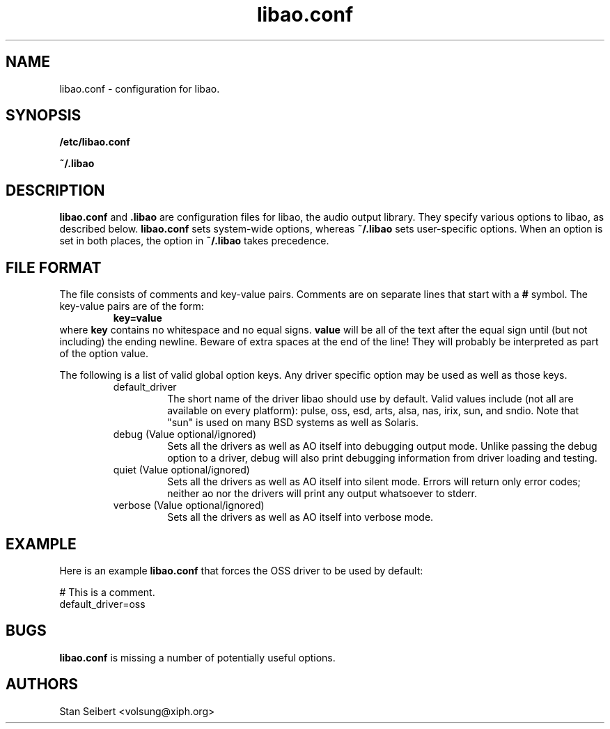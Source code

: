 .\" Process this file with
.\" groff -man -Tascii libao.conf.5
.\"
.TH libao.conf 5 "September 1, 2003" "" "libao configuration"

.SH NAME
libao.conf \- configuration for libao.

.SH SYNOPSIS

.B /etc/libao.conf

.B ~/.libao

.SH DESCRIPTION
.B libao.conf
and
.B .libao
are configuration files for libao, the audio output library.  They
specify various options to libao, as described below.
.B libao.conf
sets system-wide options, whereas
.B ~/.libao
sets user-specific options.  When an option is set in 
both places, the option in
.B ~/.libao
takes precedence.

.SH FILE FORMAT
The file consists of comments and key-value pairs.  Comments are on separate lines that start with a
.B #
symbol.  The key-value pairs are of the form:
.RS
.BR
.B key=value
.RE
where
.B key
contains no whitespace and no equal signs.
.B value
will be all of the text after the equal sign until (but not including)
the ending newline.  Beware of extra spaces at the end of the line!
They will probably be interpreted as part of the option value.

The following is a list of valid global option keys. Any driver specific option
may be used as well as those keys.
.RS
.IP default_driver
The short name of the driver libao should use by default.  Valid values
include (not all are available on every platform): pulse, oss, esd, arts, alsa,
nas, irix, sun, and sndio.  Note that "sun" is used on many BSD
systems as well as Solaris.
.IP "debug (Value optional/ignored)"
Sets all the drivers as well as AO itself into debugging output mode.
Unlike passing the debug option to a driver, debug will also print
debugging information from driver loading and testing.
.IP "quiet (Value optional/ignored)"
Sets all the drivers as well as AO itself into silent mode.
Errors will return only error codes; neither ao nor the drivers will
print any output whatsoever to stderr.
.IP "verbose (Value optional/ignored)"
Sets all the drivers as well as AO itself into verbose mode.
.RE

.SH EXAMPLE

Here is an example
.B libao.conf
that forces the OSS driver to be used by default:

    # This is a comment.
    default_driver=oss

.SH BUGS

.B libao.conf
is missing a number of potentially useful options.

.SH AUTHORS

.br
Stan Seibert <volsung@xiph.org>
